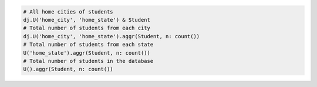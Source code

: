 
.. code-block:: python

  # All home cities of students
  dj.U('home_city', 'home_state') & Student
  # Total number of students from each city
  dj.U('home_city', 'home_state').aggr(Student, n: count())
  # Total number of students from each state
  U('home_state').aggr(Student, n: count())
  # Total number of students in the database
  U().aggr(Student, n: count())

